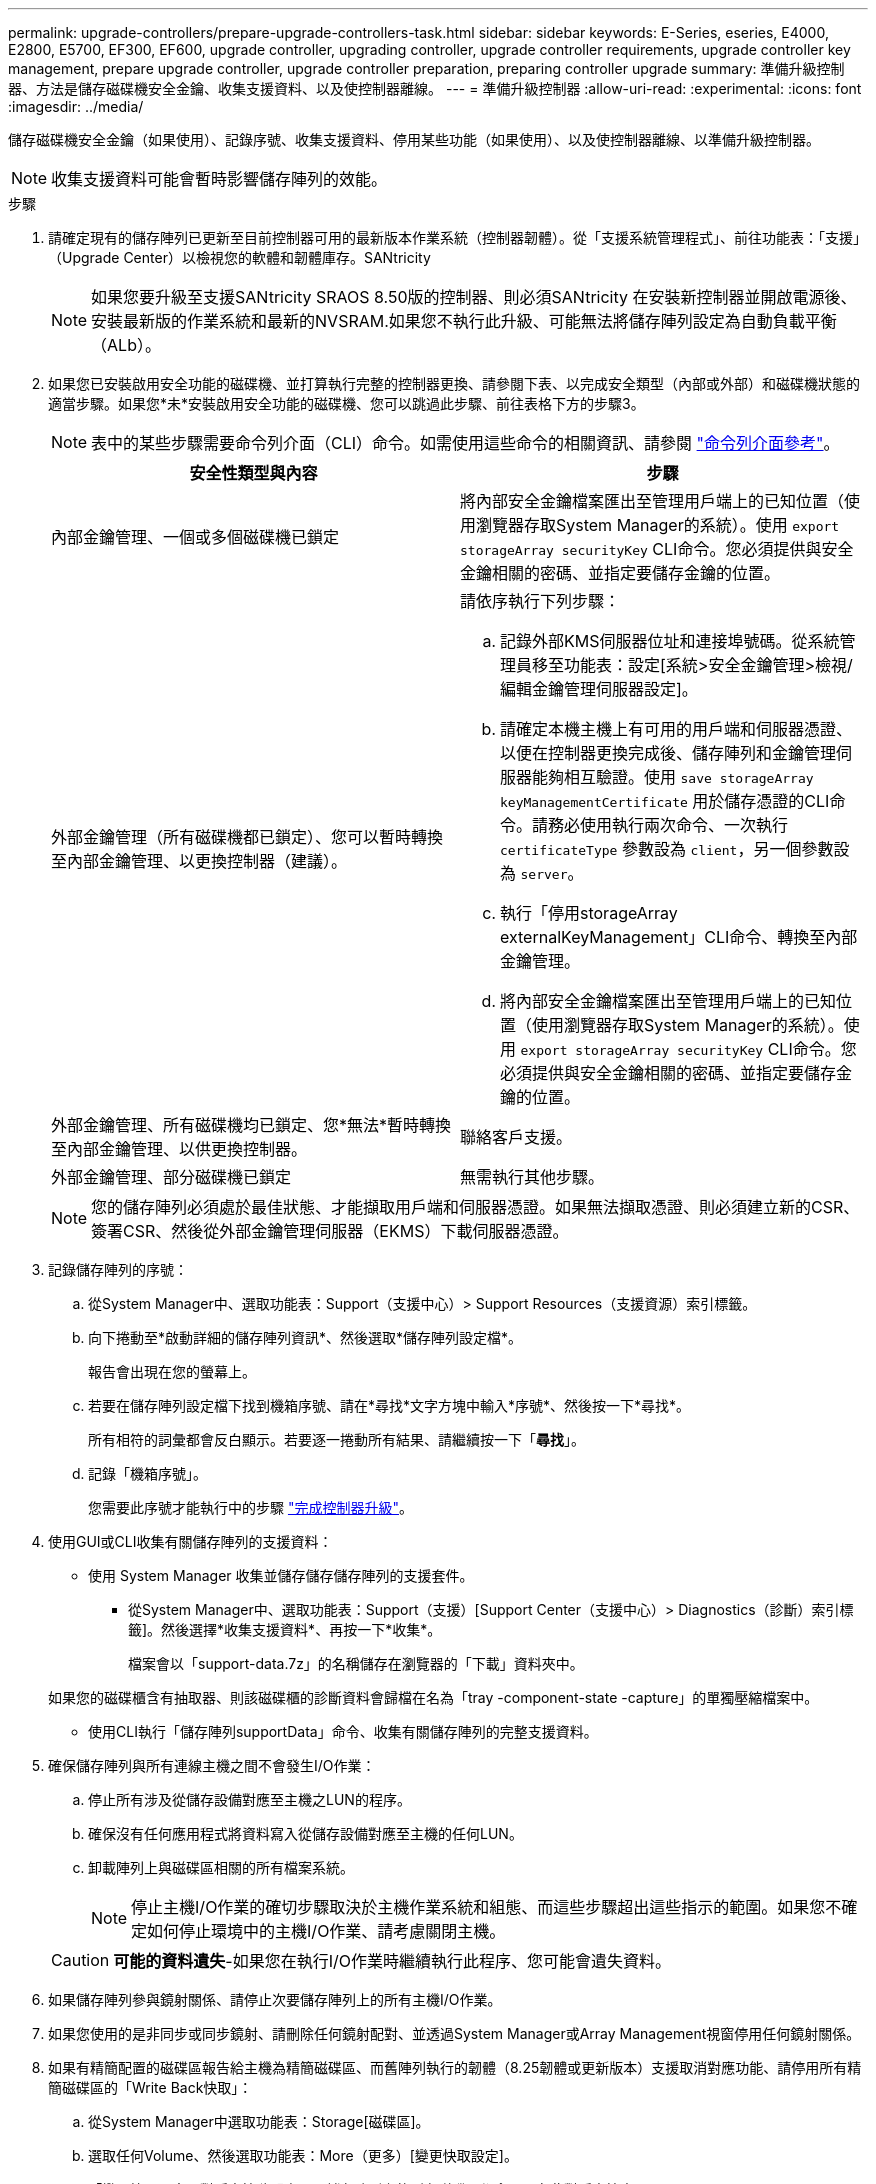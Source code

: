 ---
permalink: upgrade-controllers/prepare-upgrade-controllers-task.html 
sidebar: sidebar 
keywords: E-Series, eseries, E4000, E2800, E5700, EF300, EF600, upgrade controller, upgrading controller, upgrade controller requirements, upgrade controller key management, prepare upgrade controller, upgrade controller preparation, preparing controller upgrade 
summary: 準備升級控制器、方法是儲存磁碟機安全金鑰、收集支援資料、以及使控制器離線。 
---
= 準備升級控制器
:allow-uri-read: 
:experimental: 
:icons: font
:imagesdir: ../media/


[role="lead"]
儲存磁碟機安全金鑰（如果使用）、記錄序號、收集支援資料、停用某些功能（如果使用）、以及使控制器離線、以準備升級控制器。


NOTE: 收集支援資料可能會暫時影響儲存陣列的效能。

.步驟
. 請確定現有的儲存陣列已更新至目前控制器可用的最新版本作業系統（控制器韌體）。從「支援系統管理程式」、前往功能表：「支援」（Upgrade Center）以檢視您的軟體和韌體庫存。SANtricity
+

NOTE: 如果您要升級至支援SANtricity SRAOS 8.50版的控制器、則必須SANtricity 在安裝新控制器並開啟電源後、安裝最新版的作業系統和最新的NVSRAM.如果您不執行此升級、可能無法將儲存陣列設定為自動負載平衡（ALb）。

. 如果您已安裝啟用安全功能的磁碟機、並打算執行完整的控制器更換、請參閱下表、以完成安全類型（內部或外部）和磁碟機狀態的適當步驟。如果您*未*安裝啟用安全功能的磁碟機、您可以跳過此步驟、前往表格下方的步驟3。
+

NOTE: 表中的某些步驟需要命令列介面（CLI）命令。如需使用這些命令的相關資訊、請參閱 https://docs.netapp.com/us-en/e-series-cli/index.html["命令列介面參考"]。

+
|===
| 安全性類型與內容 | 步驟 


 a| 
內部金鑰管理、一個或多個磁碟機已鎖定
 a| 
將內部安全金鑰檔案匯出至管理用戶端上的已知位置（使用瀏覽器存取System Manager的系統）。使用 `export storageArray securityKey` CLI命令。您必須提供與安全金鑰相關的密碼、並指定要儲存金鑰的位置。



 a| 
外部金鑰管理（所有磁碟機都已鎖定）、您可以暫時轉換至內部金鑰管理、以更換控制器（建議）。
 a| 
請依序執行下列步驟：

.. 記錄外部KMS伺服器位址和連接埠號碼。從系統管理員移至功能表：設定[系統>安全金鑰管理>檢視/編輯金鑰管理伺服器設定]。
.. 請確定本機主機上有可用的用戶端和伺服器憑證、以便在控制器更換完成後、儲存陣列和金鑰管理伺服器能夠相互驗證。使用 `save storageArray keyManagementCertificate` 用於儲存憑證的CLI命令。請務必使用執行兩次命令、一次執行 `certificateType` 參數設為 `client`，另一個參數設為 `server`。
.. 執行「停用storageArray externalKeyManagement」CLI命令、轉換至內部金鑰管理。
.. 將內部安全金鑰檔案匯出至管理用戶端上的已知位置（使用瀏覽器存取System Manager的系統）。使用 `export storageArray securityKey` CLI命令。您必須提供與安全金鑰相關的密碼、並指定要儲存金鑰的位置。




 a| 
外部金鑰管理、所有磁碟機均已鎖定、您*無法*暫時轉換至內部金鑰管理、以供更換控制器。
 a| 
聯絡客戶支援。



 a| 
外部金鑰管理、部分磁碟機已鎖定
 a| 
無需執行其他步驟。

|===
+

NOTE: 您的儲存陣列必須處於最佳狀態、才能擷取用戶端和伺服器憑證。如果無法擷取憑證、則必須建立新的CSR、簽署CSR、然後從外部金鑰管理伺服器（EKMS）下載伺服器憑證。

. 記錄儲存陣列的序號：
+
.. 從System Manager中、選取功能表：Support（支援中心）> Support Resources（支援資源）索引標籤。
.. 向下捲動至*啟動詳細的儲存陣列資訊*、然後選取*儲存陣列設定檔*。
+
報告會出現在您的螢幕上。

.. 若要在儲存陣列設定檔下找到機箱序號、請在*尋找*文字方塊中輸入*序號*、然後按一下*尋找*。
+
所有相符的詞彙都會反白顯示。若要逐一捲動所有結果、請繼續按一下「*尋找*」。

.. 記錄「機箱序號」。
+
您需要此序號才能執行中的步驟 link:complete-upgrade-controllers-task.html["完成控制器升級"]。



. 使用GUI或CLI收集有關儲存陣列的支援資料：
+
** 使用 System Manager 收集並儲存儲存儲存陣列的支援套件。
+
*** 從System Manager中、選取功能表：Support（支援）[Support Center（支援中心）> Diagnostics（診斷）索引標籤]。然後選擇*收集支援資料*、再按一下*收集*。
+
檔案會以「support-data.7z」的名稱儲存在瀏覽器的「下載」資料夾中。

+
如果您的磁碟櫃含有抽取器、則該磁碟櫃的診斷資料會歸檔在名為「tray -component-state -capture」的單獨壓縮檔案中。



** 使用CLI執行「儲存陣列supportData」命令、收集有關儲存陣列的完整支援資料。


. 確保儲存陣列與所有連線主機之間不會發生I/O作業：
+
.. 停止所有涉及從儲存設備對應至主機之LUN的程序。
.. 確保沒有任何應用程式將資料寫入從儲存設備對應至主機的任何LUN。
.. 卸載陣列上與磁碟區相關的所有檔案系統。
+

NOTE: 停止主機I/O作業的確切步驟取決於主機作業系統和組態、而這些步驟超出這些指示的範圍。如果您不確定如何停止環境中的主機I/O作業、請考慮關閉主機。

+

CAUTION: *可能的資料遺失*-如果您在執行I/O作業時繼續執行此程序、您可能會遺失資料。



. 如果儲存陣列參與鏡射關係、請停止次要儲存陣列上的所有主機I/O作業。
. 如果您使用的是非同步或同步鏡射、請刪除任何鏡射配對、並透過System Manager或Array Management視窗停用任何鏡射關係。
. 如果有精簡配置的磁碟區報告給主機為精簡磁碟區、而舊陣列執行的韌體（8.25韌體或更新版本）支援取消對應功能、請停用所有精簡磁碟區的「Write Back快取」：
+
.. 從System Manager中選取功能表：Storage[磁碟區]。
.. 選取任何Volume、然後選取功能表：More（更多）[變更快取設定]。
+
「變更快取設定」對話方塊隨即出現。儲存陣列上的所有磁碟區都會顯示在此對話方塊中。

.. 選擇 *Basic* 選項卡並禁用讀取高速緩存和寫入高速緩存的設置。
.. 按一下「 * 儲存 * 」。
.. 等待五分鐘、讓快取記憶體中的任何資料都能排清到磁碟。


. 如果控制器上已啟用安全聲明標記語言（SAML）、請聯絡技術支援部門以停用SAML驗證。
+

NOTE: 啟用SAML之後、您無法透過SANtricity 「支援系統管理程式」介面來停用它。若要停用SAML組態、請聯絡技術支援部門以取得協助。

. 請等待所有進行中的作業完成、然後再繼續下一步。
+
.. 在System Manager的* Home*頁面中、選取* View Operations in progress*。
.. 繼續之前、請先確認「*作業進行中*」視窗上顯示的所有作業均已完成。


. 關閉控制器磁碟機匣的電源
+
等待控制器磁碟機匣上的所有LED變暗。

. 關閉連接至控制器磁碟機匣的每個磁碟機匣的電源
+
等待兩分鐘、讓所有磁碟機都能停止運轉。



.接下來呢？
前往 link:remove-controllers-task.html["移除控制器"]。
